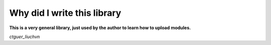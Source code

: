 Why did I write this library
============================
**This is a very general library, just used by the author to learn how to upload modules.**

*ctguer_liuchvn*
